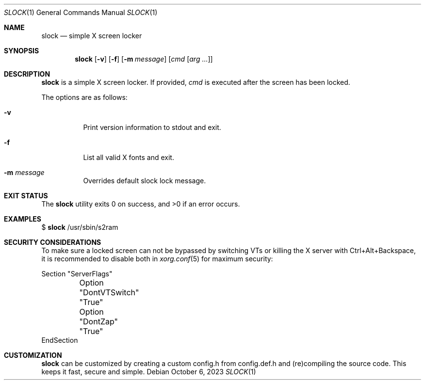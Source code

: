 .Dd October 6, 2023
.Dt SLOCK 1
.Os
.Sh NAME
.Nm slock
.Nd simple X screen locker
.Sh SYNOPSIS
.Nm
.Op Fl v
.Op Fl f
.Op Fl m Ar message
.Op Ar cmd Op Ar arg ...
.Sh DESCRIPTION
.Nm
is a simple X screen locker.
If provided,
.Ar cmd
is executed after the screen has been locked.
.Pp
The options are as follows:
.Bl -tag -width Ds
.It Fl v
Print version information to stdout and exit.
.It Fl f
List all valid X fonts and exit.
.It Fl m Ar message
Overrides default slock lock message.
.TP
.El
.Sh EXIT STATUS
.Ex -std
.Sh EXAMPLES
$
.Nm
/usr/sbin/s2ram
.Sh SECURITY CONSIDERATIONS
To make sure a locked screen can not be bypassed by switching VTs
or killing the X server with Ctrl+Alt+Backspace, it is recommended
to disable both in
.Xr xorg.conf 5
for maximum security:
.Bd -literal
Section "ServerFlags"
	Option "DontVTSwitch" "True"
	Option "DontZap"      "True"
EndSection
.Ed
.Sh CUSTOMIZATION
.Nm
can be customized by creating a custom config.h from config.def.h and
(re)compiling the source code.
This keeps it fast, secure and simple.

